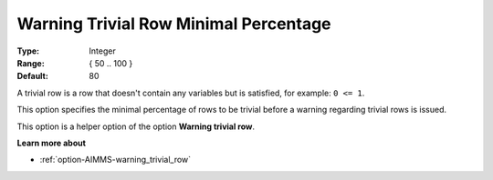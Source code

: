 

.. _option-AIMMS-warning_trivial_row_minimal_percentage:


Warning Trivial Row Minimal Percentage
======================================



:Type:	Integer	
:Range:	{ 50 .. 100 }	
:Default:	80



A trivial row is a row that doesn't contain any variables but is satisfied, for example: ``0 <= 1``.

This option specifies the minimal percentage of rows to be trivial before a warning regarding trivial rows is issued.

This option is a helper option of the option **Warning trivial row**.


**Learn more about** 

*	:ref:`option-AIMMS-warning_trivial_row` 
